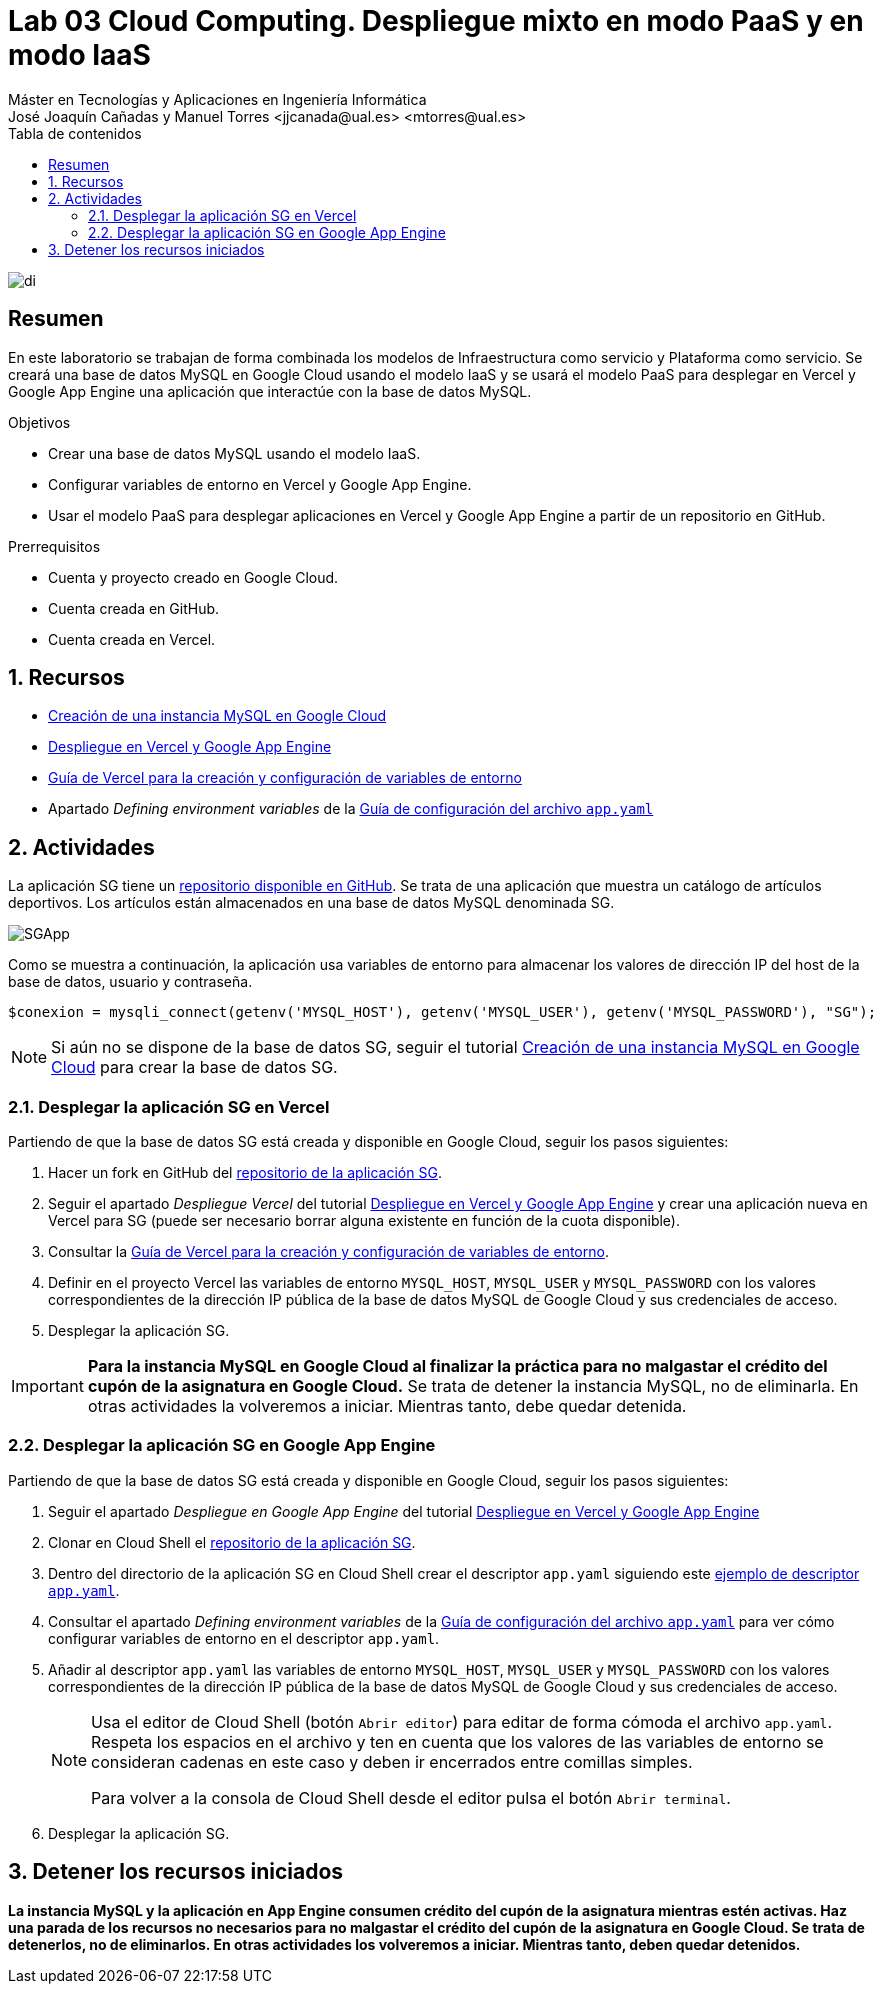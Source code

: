 ////
NO CAMBIAR!!
Codificación, idioma, tabla de contenidos, tipo de documento
////
:encoding: utf-8
:lang: es
:toc: right
:toc-title: Tabla de contenidos
:doctype: book
:linkattrs:

////
Nombre y título del trabajo
////
# Lab 03 Cloud Computing. Despliegue mixto en modo PaaS y en modo IaaS
Máster en Tecnologías y Aplicaciones en Ingeniería Informática
José Joaquín Cañadas y Manuel Torres <jjcanada@ual.es> <mtorres@ual.es>


image::../../Docs/Tema0/images/di.png[]

// NO CAMBIAR!! (Entrar en modo no numerado de apartados)
:numbered!: 


[abstract]
== Resumen
////
COLOCA A CONTINUACION EL RESUMEN
////
En este laboratorio se trabajan de forma combinada los modelos de Infraestructura como servicio y Plataforma como servicio. Se creará una base de datos MySQL en Google Cloud usando el modelo IaaS y se usará el modelo PaaS para desplegar en Vercel y Google App Engine una aplicación que interactúe con la base de datos MySQL.

////
COLOCA A CONTINUACION LOS OBJETIVOS
////
.Objetivos
* Crear una base de datos MySQL usando el modelo IaaS.
* Configurar variables de entorno en Vercel y Google App Engine.
* Usar el modelo PaaS para desplegar aplicaciones en Vercel y Google App Engine a partir de un repositorio en GitHub.

.Prerrequisitos
****
* Cuenta y proyecto creado en Google Cloud.
* Cuenta creada en GitHub.
* Cuenta creada en Vercel.
****

// Entrar en modo numerado de apartados
:numbered:

## Recursos

* link:../../Docs/Tema2/CreacionBDMySQLGoogleCloud.html[Creación de una instancia MySQL en Google Cloud]
* link:../../Docs/Tema2/DespliegueAppEngineVercel.html[Despliegue en Vercel y Google App Engine]
* https://vercel.com/docs/projects/environment-variables[Guía de Vercel para la creación y configuración de variables de entorno]
* Apartado _Defining environment variables_ de la https://cloud.google.com/appengine/docs/flexible/python/reference/app-yaml#defining_environment_variables[Guía de configuración del archivo `app.yaml`]

## Actividades

La aplicación SG tiene un https://github.com/ualmtorres/SGApp.git[repositorio disponible en GitHub]. Se trata de una aplicación que muestra un catálogo de artículos deportivos. Los artículos están almacenados en una base de datos MySQL denominada SG.

image::images/SGApp.png[]

Como se muestra a continuación, la aplicación usa variables de entorno para almacenar los valores de dirección IP del host de la base de datos, usuario y contraseña.

[source, php]
----
$conexion = mysqli_connect(getenv('MYSQL_HOST'), getenv('MYSQL_USER'), getenv('MYSQL_PASSWORD'), "SG");
----

[NOTE]
====
Si aún no se dispone de la base de datos SG, seguir el tutorial link:../../Docs/Tema2/CreacionBDMySQLGoogleCloud.html[Creación de una instancia MySQL en Google Cloud] para crear la base de datos SG.
====

### Desplegar la aplicación SG en Vercel

Partiendo de que la base de datos SG está creada y disponible en Google Cloud, seguir los pasos siguientes:

. Hacer un fork en GitHub del https://github.com/ualmtorres/SGApp.git[repositorio de la aplicación SG].
. Seguir el apartado _Despliegue Vercel_ del tutorial link:../../Docs/Tema2/DespliegueAppEngineVercel.html[Despliegue en Vercel y Google App Engine] y crear una aplicación nueva en Vercel para SG (puede ser necesario borrar alguna existente en función de la cuota disponible).
. Consultar la https://vercel.com/docs/projects/environment-variables[Guía de Vercel para la creación y configuración de variables de entorno].
. Definir en el proyecto Vercel las variables de entorno `MYSQL_HOST`, `MYSQL_USER` y `MYSQL_PASSWORD` con los valores correspondientes de la dirección IP pública de la base de datos MySQL de Google Cloud y sus credenciales de acceso.
. Desplegar la aplicación SG.

[IMPORTANT]
====
**Para la instancia MySQL en Google Cloud al finalizar la práctica para no malgastar el crédito del cupón de la asignatura en Google Cloud.** Se trata de detener la instancia MySQL, no de eliminarla. En otras actividades la volveremos a iniciar. Mientras tanto, debe quedar detenida.
====

### Desplegar la aplicación SG en Google App Engine

Partiendo de que la base de datos SG está creada y disponible en Google Cloud, seguir los pasos siguientes:

. Seguir el apartado _Despliegue en Google App Engine_ del tutorial link:../../Docs/Tema2/DespliegueAppEngineVercel.html[Despliegue en Vercel y Google App Engine]
. Clonar en Cloud Shell el https://github.com/ualmtorres/SGApp.git[repositorio de la aplicación SG].
. Dentro del directorio de la aplicación SG en Cloud Shell crear el descriptor `app.yaml` siguiendo este https://gist.githubusercontent.com/frangarcj/24a93fb35eaa6f6bdcbf6a0769ac36c8/raw/a6444a3408e2eda627b856601dc7b9ad27f292a6/app.yaml[ejemplo de descriptor `app.yaml`].
. Consultar el apartado _Defining environment variables_ de la https://cloud.google.com/appengine/docs/flexible/python/reference/app-yaml#defining_environment_variables[Guía de configuración del archivo `app.yaml`] para ver cómo configurar variables de entorno en el descriptor `app.yaml`.
. Añadir al descriptor `app.yaml` las variables de entorno `MYSQL_HOST`, `MYSQL_USER` y `MYSQL_PASSWORD` con los valores correspondientes de la dirección IP pública de la base de datos MySQL de Google Cloud y sus credenciales de acceso.

+
[NOTE]
====
Usa el editor de Cloud Shell (botón `Abrir editor`) para editar de forma cómoda el archivo `app.yaml`. Respeta los espacios en el archivo y ten en cuenta que los valores de las variables de entorno se consideran cadenas en este caso y deben ir encerrados entre comillas simples.

Para volver a la consola de Cloud Shell desde el editor pulsa el botón `Abrir terminal`.
====

+
. Desplegar la aplicación SG.

## Detener los recursos iniciados

**La instancia MySQL y la aplicación en App Engine consumen crédito del cupón de la asignatura mientras estén activas. Haz una parada de los recursos no necesarios para no malgastar el crédito del cupón de la asignatura en Google Cloud. Se trata de detenerlos, no de eliminarlos. En otras actividades los volveremos a iniciar. Mientras tanto, deben quedar detenidos.**
